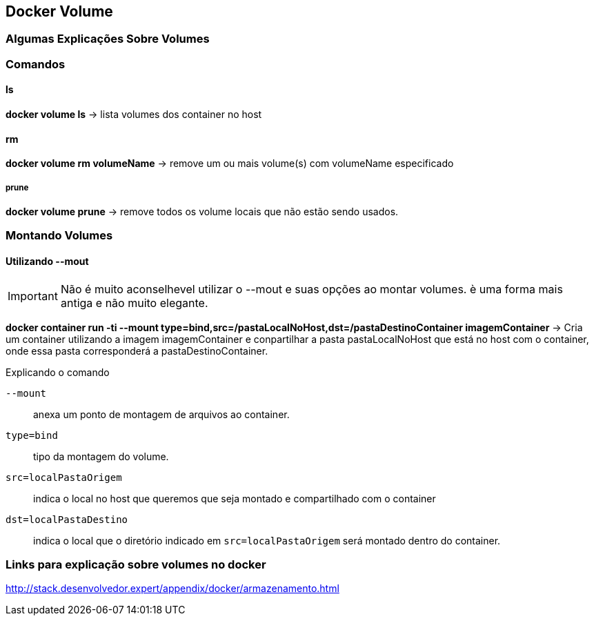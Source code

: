 == Docker Volume

=== Algumas Explicações Sobre Volumes

=== Comandos 

==== ls

*docker volume ls* -> lista volumes dos container no host

==== rm

*docker volume rm volumeName* -> remove um ou mais volume(s) com volumeName especificado

===== prune

*docker volume prune* -> remove todos os volume locais que não estão sendo usados. 

=== Montando Volumes

==== Utilizando --mout

[IMPORTANT]
====
Não é muito aconselhevel utilizar o --mout e suas opções ao montar volumes. è uma forma mais antiga e não muito elegante.
====

*docker container run -ti --mount type=bind,src=/pastaLocalNoHost,dst=/pastaDestinoContainer imagemContainer* -> Cria um container utilizando a imagem imagemContainer e conpartilhar a pasta pastaLocalNoHost que está no host com o container, onde essa pasta corresponderá a pastaDestinoContainer. 

.Explicando o comando
`--mount`:: anexa um ponto de montagem de arquivos ao container.
`type=bind`:: tipo da montagem do volume.
`src=localPastaOrigem`:: indica o local no host que queremos que seja montado e compartilhado com o container
`dst=localPastaDestino`:: indica o local que o diretório indicado em `src=localPastaOrigem` será montado dentro do container.

=== Links para explicação sobre volumes no docker

http://stack.desenvolvedor.expert/appendix/docker/armazenamento.html